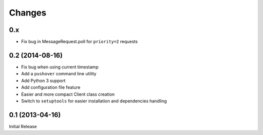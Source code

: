 Changes
-------

0.x
~~~

* Fix bug in MessageRequest.poll for ``priority=2`` requests

0.2 (2014-08-16)
~~~~~~~~~~~~~~~~

* Fix bug when using current timestamp
* Add a ``pushover`` command line utility
* Add Python 3 support
* Add configuration file feature
* Easier and more compact Client class creation
* Switch to ``setuptools`` for easier installation and dependencies handling

0.1 (2013-04-16)
~~~~~~~~~~~~~~~~

Initial Release

